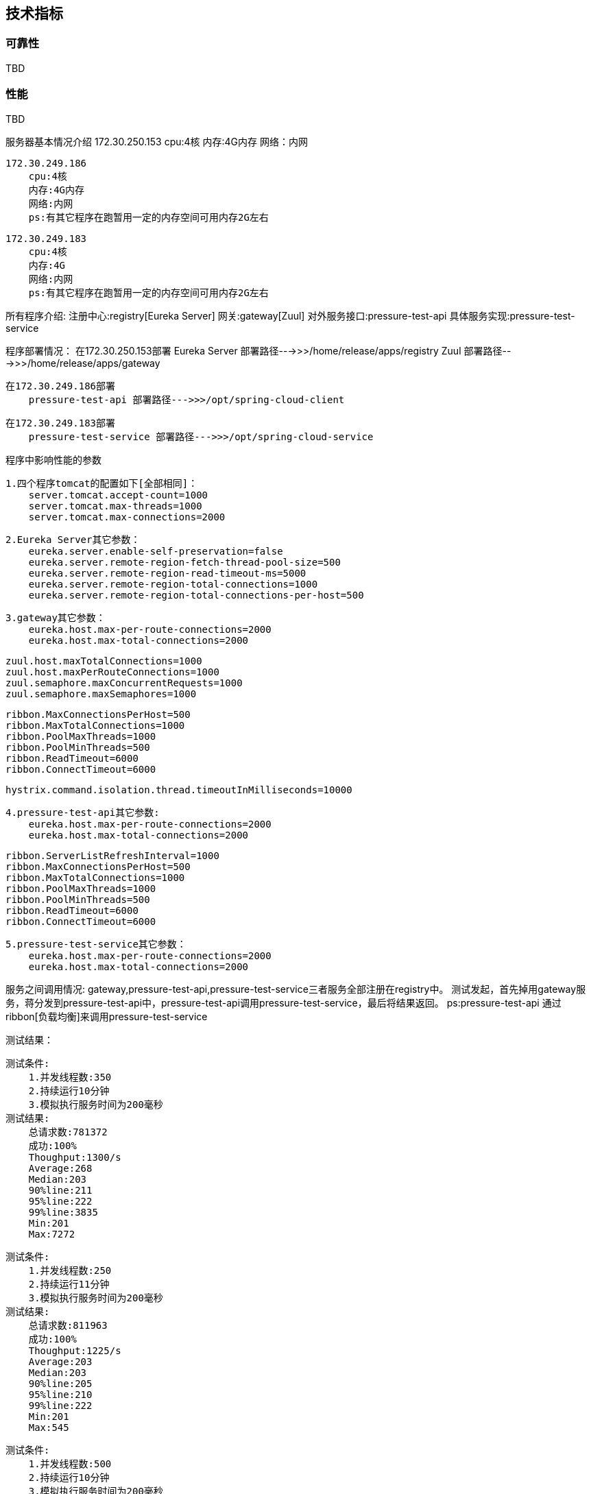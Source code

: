 == 技术指标

=== 可靠性

TBD

=== 性能

TBD


服务器基本情况介绍
    172.30.250.153
        cpu:4核
        内存:4G内存
        网络：内网

    172.30.249.186
        cpu:4核
        内存:4G内存
        网络:内网
        ps:有其它程序在跑暂用一定的内存空间可用内存2G左右

    172.30.249.183
        cpu:4核
        内存:4G
        网络:内网
        ps:有其它程序在跑暂用一定的内存空间可用内存2G左右

所有程序介绍:
    注册中心:registry[Eureka Server]
    网关:gateway[Zuul]
    对外服务接口:pressure-test-api
    具体服务实现:pressure-test-service

程序部署情况：
    在172.30.250.153部署
        Eureka Server 部署路径--->>>/home/release/apps/registry
        Zuul 部署路径--->>>/home/release/apps/gateway

    在172.30.249.186部署
        pressure-test-api 部署路径--->>>/opt/spring-cloud-client

    在172.30.249.183部署
        pressure-test-service 部署路径--->>>/opt/spring-cloud-service

程序中影响性能的参数

    1.四个程序tomcat的配置如下[全部相同]：
        server.tomcat.accept-count=1000
        server.tomcat.max-threads=1000
        server.tomcat.max-connections=2000

    2.Eureka Server其它参数：
        eureka.server.enable-self-preservation=false
        eureka.server.remote-region-fetch-thread-pool-size=500
        eureka.server.remote-region-read-timeout-ms=5000
        eureka.server.remote-region-total-connections=1000
        eureka.server.remote-region-total-connections-per-host=500

    3.gateway其它参数：
        eureka.host.max-per-route-connections=2000
        eureka.host.max-total-connections=2000

        zuul.host.maxTotalConnections=1000
        zuul.host.maxPerRouteConnections=1000
        zuul.semaphore.maxConcurrentRequests=1000
        zuul.semaphore.maxSemaphores=1000

        ribbon.MaxConnectionsPerHost=500
        ribbon.MaxTotalConnections=1000
        ribbon.PoolMaxThreads=1000
        ribbon.PoolMinThreads=500
        ribbon.ReadTimeout=6000
        ribbon.ConnectTimeout=6000

        hystrix.command.isolation.thread.timeoutInMilliseconds=10000

    4.pressure-test-api其它参数:
        eureka.host.max-per-route-connections=2000
        eureka.host.max-total-connections=2000

        ribbon.ServerListRefreshInterval=1000
        ribbon.MaxConnectionsPerHost=500
        ribbon.MaxTotalConnections=1000
        ribbon.PoolMaxThreads=1000
        ribbon.PoolMinThreads=500
        ribbon.ReadTimeout=6000
        ribbon.ConnectTimeout=6000

    5.pressure-test-service其它参数：
        eureka.host.max-per-route-connections=2000
        eureka.host.max-total-connections=2000

服务之间调用情况:
    gateway,pressure-test-api,pressure-test-service三者服务全部注册在registry中。
    测试发起，首先掉用gateway服务，蒋分发到pressure-test-api中，pressure-test-api调用pressure-test-service，最后将结果返回。
    ps:pressure-test-api 通过ribbon[负载均衡]来调用pressure-test-service

测试结果：

    测试条件:
        1.并发线程数:350
        2.持续运行10分钟
        3.模拟执行服务时间为200毫秒
    测试结果:
        总请求数:781372
        成功:100%
        Thoughput:1300/s
        Average:268
        Median:203
        90%line:211
        95%line:222
        99%line:3835
        Min:201
        Max:7272

    测试条件:
        1.并发线程数:250
        2.持续运行11分钟
        3.模拟执行服务时间为200毫秒
    测试结果:
        总请求数:811963
        成功:100%
        Thoughput:1225/s
        Average:203
        Median:203
        90%line:205
        95%line:210
        99%line:222
        Min:201
        Max:545

    测试条件:
        1.并发线程数:500
        2.持续运行10分钟
        3.模拟执行服务时间为200毫秒
    测试结果:
        总请求数:751614
        成功:100%
        Thoughput:1247/s
        Average:400
        Median:204
        90%line:231
        95%line:284
        99%line:7209
        Min:201
        Max:7569

    在业务处理时间为200毫秒，tomcat设置为1000线程的情况下，并发量为250比较合理。99%line也只有222毫秒。超过250的并发量，建议修改参数。

参数修改建议:

    参数具体参看：
    eureka-server:
    org.springframework.cloud:spring-cloud-netflix-eureka-server:1.3.1.RELEASE.jar/META-INF/spring-configuration-metadata.json
    eureka-client:
    org.springframework.cloud:spring-cloud-netflix-eureka-client:1.3.1.RELEASE.jar/META-INF/spring-configuration-metadata.json
    feign、ribbon、zuul:
    org.springframework.cloud:spring-cloud-netflix-core:1.3.1.RELEASE.jar/META-INF/spring-configuration-metadata.json
    Hystrix:
    https://github.com/Netflix/Hystrix/wiki/Configuration
    ribbon:
    参数名参考:https://github.com/Netflix/ribbon/blob/master/ribbon-core/src/main/java/com/netflix/client/config/CommonClientConfigKey.java#L83
    参数默认值:https://github.com/Netflix/ribbon/blob/3a707ec518a896053be44266dddc4c4f925f4e60/ribbon-core/src/main/java/com/netflix/client/config/DefaultClientConfigImpl.java#L331

    如果默认配置不能满足性能要求，首先调高所有服务的tomcat的线程配置。accept-count[可以等待请求数量],max-threads[最大并发数量],max-connections[最大链接数]
    调整了tomcat以后，使用到了ribbon服务的地方需要调整ribbon的连接数大小。然后调整zuul[网关]连接数池大小。

    当gateway[网关]中的ribbon的连接数没有调整的情况，测试结果中的Thoughput只能保持在200多，访问时长max异常的大。
    分析原因:gateway[网关]接收到请求以后，通过ribbon[负载均衡服务]去调用具体的服务。虽然gateway的tomcat能接受非常的多请求，但是ribbon线程数默认较小,很多请求在等待。
    这样导致max会异常的大。因为ribbon线程数默认较小，调用服务的线程数也较少，反应出来的情况就是服务的Thoughput并不是特别的高。Ps:实际上只需要调整MaxConnectionsPerHost,
    MaxTotalConnections两个参数，改问题就能解决，这里还是建议将Pool的参数也同等比例的调整放大比较合适。

